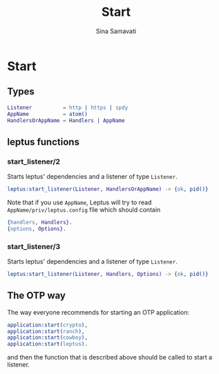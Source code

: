 #+TITLE:    Start
#+AUTHOR:   Sina Samavati
#+EMAIL:    sina.samv@gmail.com
#+OPTIONS:  ^:nil num:nil

* Start
   :PROPERTIES:
   :CUSTOM_ID: start
   :END:

** Types
   :PROPERTIES:
   :CUSTOM_ID: types
   :END:

   #+BEGIN_SRC erlang
   Listener          = http | https | spdy
   AppName           = atom()
   HandlersOrAppName = Handlers | AppName
   #+END_SRC

** leptus functions
   :PROPERTIES:
   :CUSTOM_ID: leptus-functions
   :END:

*** start_listener/2
    :PROPERTIES:
    :CUSTOM_ID: start_listener-2
    :END:

    Starts leptus' dependencies and a listener of type ~Listener~.

    #+BEGIN_SRC erlang
    leptus:start_listener(Listener, HandlersOrAppName) -> {ok, pid()}
    #+END_SRC

    Note that if you use ~AppName~, Leptus will try to read
    ~AppName/priv/leptus.config~ file
    which should contain
    #+BEGIN_SRC erlang
    {handlers, Handlers}.
    {options, Options}.
    #+END_SRC

*** start_listener/3
    :PROPERTIES:
    :CUSTOM_ID: start_listener-3
    :END:

    Starts leptus' dependencies and a listener of type ~Listener~.

    #+BEGIN_SRC erlang
    leptus:start_listener(Listener, Handlers, Options) -> {ok, pid()}
    #+END_SRC

** The OTP way

   The way everyone recommends for starting an OTP application:
   #+BEGIN_SRC erlang
   application:start(crypto),
   application:start(ranch),
   application:start(cowboy),
   application:start(leptus).
   #+END_SRC
   and then the function that is described above should be called to start a
   listener.
